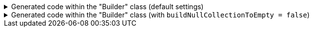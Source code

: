 ****

.Generated code within the "Builder" class (default settings)
[%collapsible]
=====
[source,java]
----
public final class PersonUtils implements GeneratedUtil {
    public static final class Builder {

        public Builder addPhoneNumbers(@Nullable final PhoneNumber phoneNumbers) {
            this.phoneNumbers.add(phoneNumbers);
            return this;
        }

        public Builder addPhoneNumbers(@NonNull final Collection<PhoneNumber> phoneNumbers) {
            if (Objects.nonNull(phoneNumbers)) {
                this.phoneNumbers.addAll(phoneNumbers);
            }
            return this;
        }

        public Builder addPhoneNumbers(@NonNull final Iterable<PhoneNumber> phoneNumbers) {
            if (Objects.nonNull(phoneNumbers)) {
                for (final PhoneNumber __addable : phoneNumbers) {
                    this.addPhoneNumbers(__addable);
                }
            }
            return this;
        }

        public Builder addPhoneNumbers(@NonNull final Iterator<PhoneNumber> phoneNumbers) {
            if (Objects.nonNull(phoneNumbers)) {
                while(phoneNumbers.hasNext()) {
                    this.addPhoneNumbers(phoneNumbers.next());
                }
            }
            return this;
        }

        public Builder addPhoneNumbers(@NonNull final Spliterator<PhoneNumber> phoneNumbers) {
            if (Objects.nonNull(phoneNumbers)) {
                phoneNumbers.forEachRemaining(this::addPhoneNumbers);
            }
            return this;
        }
    }
}
----
=====

.Generated code within the "Builder" class (with `buildNullCollectionToEmpty = false`)
[%collapsible]
=====
[source,java]
----
public final class PersonUtils implements GeneratedUtil {
    public static final class Builder {

        public Builder addPhoneNumbers(@Nullable final PhoneNumber phoneNumbers) {
            if (Objects.isNull(this.phoneNumbers)) {
                this.phoneNumbers = new ArrayList<PhoneNumber>();
            } else if (!(this.phoneNumbers instanceof ArrayList)) {
                this.phoneNumbers = new ArrayList<PhoneNumber>(this.phoneNumbers);
            }
            this.phoneNumbers.add(phoneNumbers);
            return this;
        }

        public Builder addPhoneNumbers(@NonNull final Iterable<PhoneNumber> phoneNumbers) {
            if (Objects.nonNull(phoneNumbers)) {
                for (final PhoneNumber __addable : phoneNumbers) {
                    this.addPhoneNumbers(__addable);
                }
            }
            return this;
        }

        public Builder addPhoneNumbers(@NonNull final Iterable<PhoneNumber> phoneNumbers) {
            if (Objects.nonNull(phoneNumbers)) {
                for (final PhoneNumber __addable : phoneNumbers) {
                    this.addPhoneNumbers(__addable);
                }
            }
            return this;
        }

        public Builder addPhoneNumbers(@NonNull final Iterator<PhoneNumber> phoneNumbers) {
            if (Objects.nonNull(phoneNumbers)) {
                while(phoneNumbers.hasNext()) {
                    this.addPhoneNumbers(phoneNumbers.next());
                }
            }
            return this;
        }

        public Builder addPhoneNumbers(@NonNull final Spliterator<PhoneNumber> phoneNumbers) {
            if (Objects.nonNull(phoneNumbers)) {
                phoneNumbers.forEachRemaining(this::addPhoneNumbers);
            }
            return this;
        }
    }
}
----
=====


****